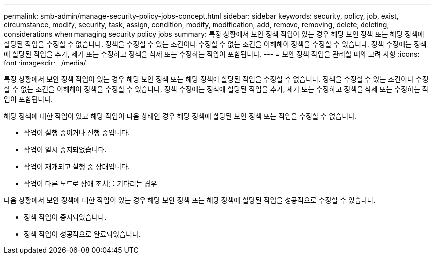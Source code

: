 ---
permalink: smb-admin/manage-security-policy-jobs-concept.html 
sidebar: sidebar 
keywords: security, policy, job, exist, circumstance, modify, security, task, assign, condition, modify, modification, add, remove, removing, delete, deleting, considerations when managing security policy jobs 
summary: 특정 상황에서 보안 정책 작업이 있는 경우 해당 보안 정책 또는 해당 정책에 할당된 작업을 수정할 수 없습니다. 정책을 수정할 수 있는 조건이나 수정할 수 없는 조건을 이해해야 정책을 수정할 수 있습니다. 정책 수정에는 정책에 할당된 작업을 추가, 제거 또는 수정하고 정책을 삭제 또는 수정하는 작업이 포함됩니다. 
---
= 보안 정책 작업을 관리할 때의 고려 사항
:icons: font
:imagesdir: ../media/


[role="lead"]
특정 상황에서 보안 정책 작업이 있는 경우 해당 보안 정책 또는 해당 정책에 할당된 작업을 수정할 수 없습니다. 정책을 수정할 수 있는 조건이나 수정할 수 없는 조건을 이해해야 정책을 수정할 수 있습니다. 정책 수정에는 정책에 할당된 작업을 추가, 제거 또는 수정하고 정책을 삭제 또는 수정하는 작업이 포함됩니다.

해당 정책에 대한 작업이 있고 해당 작업이 다음 상태인 경우 해당 정책에 할당된 보안 정책 또는 작업을 수정할 수 없습니다.

* 작업이 실행 중이거나 진행 중입니다.
* 작업이 일시 중지되었습니다.
* 작업이 재개되고 실행 중 상태입니다.
* 작업이 다른 노드로 장애 조치를 기다리는 경우


다음 상황에서 보안 정책에 대한 작업이 있는 경우 해당 보안 정책 또는 해당 정책에 할당된 작업을 성공적으로 수정할 수 있습니다.

* 정책 작업이 중지되었습니다.
* 정책 작업이 성공적으로 완료되었습니다.

